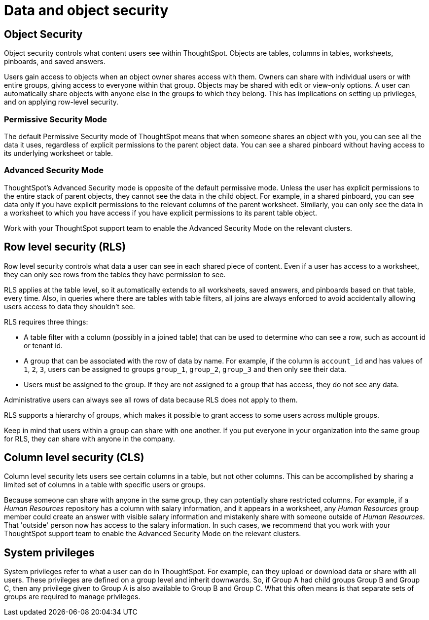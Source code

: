 = Data and object security
:last_updated: 11/15/2019
:permalink: /:collection/:path.html
:sidebar: mydoc_sidebar
:summary: ThoughtSpot provides many features for protecting data.

== Object Security

Object security controls what content users see within ThoughtSpot.
Objects are tables, columns in tables, worksheets, pinboards, and saved answers.

Users gain access to objects when an object owner shares access with them.
Owners can share with individual users or with entire groups, giving access to everyone within that group.
Objects may be shared with edit or view-only options.
A user can automatically share objects with anyone else in the groups to which they belong.
This has implications on setting up privileges, and on applying row-level security.

=== Permissive Security Mode

The default Permissive Security mode of ThoughtSpot means that when someone shares an object with you, you can see all the data it uses, regardless of explicit permissions to the parent object data.
You can see a shared pinboard without having access to its underlying worksheet or table.

=== Advanced Security Mode

ThoughtSpot's Advanced Security mode is opposite of the default permissive mode.
Unless the user has explicit permissions to the entire stack of parent objects, they cannot see the data in the child object.
For example, in a shared pinboard, you can see data only if you have explicit permissions to the relevant columns of the parent worksheet.
Similarly, you can only see the data in a worksheet to which you have access if you have explicit permissions to its parent table object.

Work with your ThoughtSpot support team to enable the Advanced Security Mode on the relevant clusters.

== Row level security (RLS)

Row level security controls what data a user can see in each shared piece of content.
Even if a user has access to a worksheet, they can only see rows from the tables they have permission to see.

RLS applies at the table level, so it automatically extends to all worksheets, saved answers, and pinboards based on that table, every time.
Also, in queries where there are tables with table filters, all joins are always enforced to avoid accidentally allowing users access to data they shouldn't see.

RLS requires three things:

* A table filter with a column (possibly in a joined table) that can be used to determine who can see a row, such as account id or tenant id.
* A group that can be associated with the row of data by name.
For example, if the column is `account_id` and has values of `1`, `2`, `3`, users can be assigned to groups `group_1`, `group_2`, `group_3` and then only see their data.
* Users must be assigned to the group.
If they are not assigned to a group that has access, they do not see any data.

Administrative users can always see all rows of data because RLS does not apply to them.

RLS supports a hierarchy of groups, which makes it possible to grant access to some users across multiple groups.

Keep in mind that users within a group can share with one another.
If you put everyone in your organization into the same group for RLS, they can share with anyone in the company.

== Column level security (CLS)

Column level security lets users see certain columns in a table, but not other columns.
This can be accomplished by sharing a limited set of columns in a table with specific users or groups.

Because someone can share with anyone in the same group, they can potentially share restricted columns.
For example, if a _Human Resources_ repository has a column with salary information, and it appears in a worksheet, any _Human Resources_ group member could create an answer with visible salary information and mistakenly share with someone outside of _Human Resources_.
That 'outside' person now has access to the salary information.
In such cases, we recommend that you work with your ThoughtSpot support team to enable the Advanced Security Mode on the relevant clusters.

== System privileges

System privileges refer to what a user can do in ThoughtSpot.
For example, can they upload or download data or share with all users.
These privileges are defined on a group level and inherit downwards.
So, if Group A had child groups Group B and Group C, then any privilege given to Group A is also available to Group B and Group C.
What this often means is that separate sets of groups are required to manage privileges.
